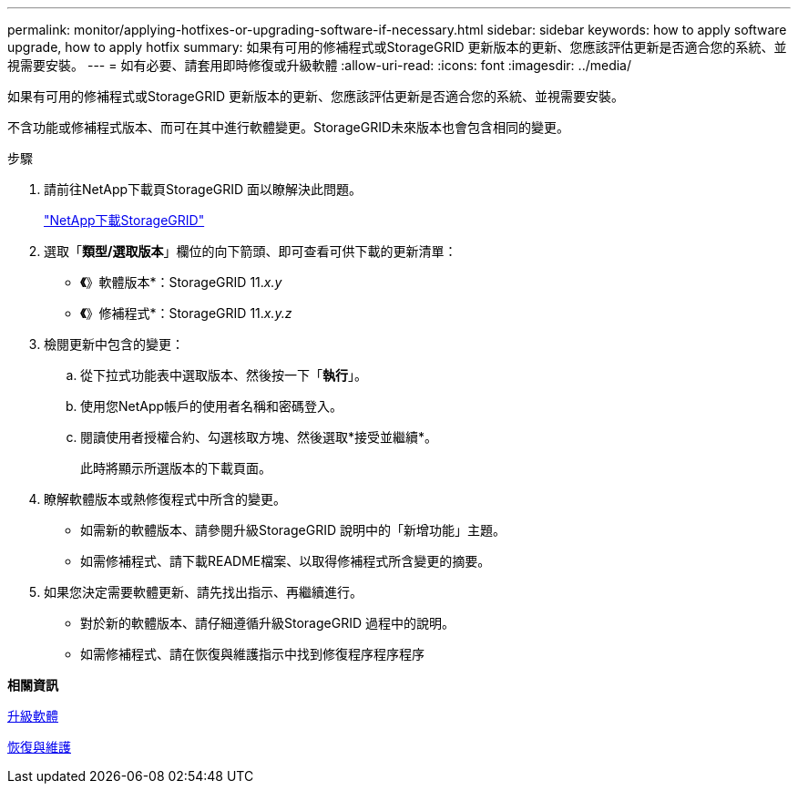 ---
permalink: monitor/applying-hotfixes-or-upgrading-software-if-necessary.html 
sidebar: sidebar 
keywords: how to apply software upgrade, how to apply hotfix 
summary: 如果有可用的修補程式或StorageGRID 更新版本的更新、您應該評估更新是否適合您的系統、並視需要安裝。 
---
= 如有必要、請套用即時修復或升級軟體
:allow-uri-read: 
:icons: font
:imagesdir: ../media/


[role="lead"]
如果有可用的修補程式或StorageGRID 更新版本的更新、您應該評估更新是否適合您的系統、並視需要安裝。

不含功能或修補程式版本、而可在其中進行軟體變更。StorageGRID未來版本也會包含相同的變更。

.步驟
. 請前往NetApp下載頁StorageGRID 面以瞭解決此問題。
+
https://mysupport.netapp.com/site/products/all/details/storagegrid/downloads-tab["NetApp下載StorageGRID"^]

. 選取「*類型/選取版本*」欄位的向下箭頭、即可查看可供下載的更新清單：
+
** *《*》軟體版本*：StorageGRID 11._x.y_
** *《*》修補程式*：StorageGRID 11._x.y.z_


. 檢閱更新中包含的變更：
+
.. 從下拉式功能表中選取版本、然後按一下「*執行*」。
.. 使用您NetApp帳戶的使用者名稱和密碼登入。
.. 閱讀使用者授權合約、勾選核取方塊、然後選取*接受並繼續*。
+
此時將顯示所選版本的下載頁面。



. 瞭解軟體版本或熱修復程式中所含的變更。
+
** 如需新的軟體版本、請參閱升級StorageGRID 說明中的「新增功能」主題。
** 如需修補程式、請下載README檔案、以取得修補程式所含變更的摘要。


. 如果您決定需要軟體更新、請先找出指示、再繼續進行。
+
** 對於新的軟體版本、請仔細遵循升級StorageGRID 過程中的說明。
** 如需修補程式、請在恢復與維護指示中找到修復程序程序程序




*相關資訊*

xref:../upgrade/index.adoc[升級軟體]

xref:../maintain/index.adoc[恢復與維護]
